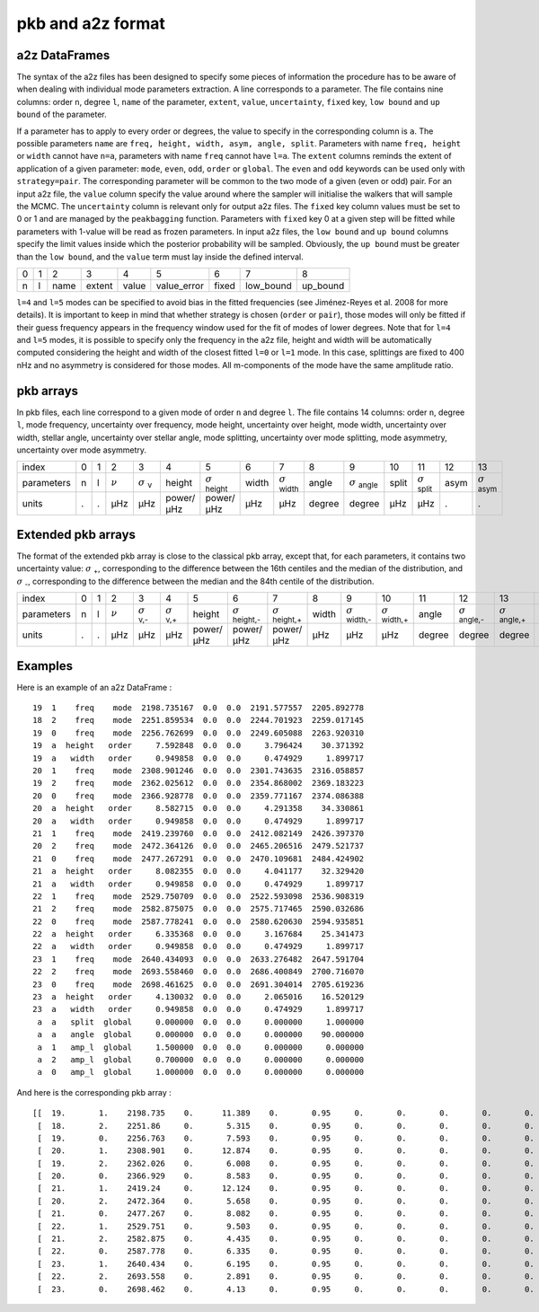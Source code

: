 pkb and a2z format
******************

a2z DataFrames
##############

The syntax of the a2z files has been designed to specify some pieces of
information the procedure has to be aware of when dealing with individual mode
parameters extraction. A line corresponds to a parameter. The file contains
nine columns: order ``n``, degree ``l``, ``name`` of the parameter, ``extent``,
``value``, ``uncertainty``, ``fixed`` key, ``low bound`` and ``up bound`` of
the parameter.

If a parameter has to apply to every order or degrees, the value to specify in
the corresponding column is ``a``. The possible parameters ``name`` are ``freq,
height, width, asym, angle, split``. Parameters with name ``freq, height`` or
``width`` cannot have ``n=a``, parameters with name ``freq`` cannot have
``l=a``. The ``extent`` columns reminds the extent of application of a given
parameter: ``mode``, ``even``, ``odd``, ``order`` or ``global``. The ``even``
and ``odd`` keywords can be used only with ``strategy=pair``. The corresponding
parameter will be common to the two mode of a given (even or odd) pair.  For an
input a2z file, the ``value`` column specify the value around where the sampler
will initialise the walkers that will sample the MCMC. The ``uncertainty``
column is relevant only for output a2z files. The ``fixed`` key column values
must be set to 0 or 1 and are managed by the ``peakbagging`` function.
Parameters with ``fixed`` key 0 at a given step will be fitted while parameters
with 1-value will be read as frozen parameters. In input a2z files, the ``low
bound`` and ``up bound`` columns specify the limit values inside which the
posterior probability will be sampled. Obviously, the ``up bound`` must be
greater than the ``low bound``, and the ``value`` term must lay inside the
defined interval.

+---+---+------+--------+-------+-------------+-------+-----------+----------+
| 0 | 1 | 2    | 3      | 4     | 5           | 6     | 7         | 8        |
+---+---+------+--------+-------+-------------+-------+-----------+----------+
| n | l | name | extent | value | value_error | fixed | low_bound | up_bound |
+---+---+------+--------+-------+-------------+-------+-----------+----------+

``l=4`` and ``l=5`` modes can be specified to avoid bias in the fitted frequencies
(see Jiménez-Reyes et al. 2008 for more details). It is important to keep in
mind that whether strategy is chosen (``order`` or ``pair``), those modes will
only be fitted if their guess frequency appears in the frequency window used
for the fit of modes of lower degrees. Note that for ``l=4`` and ``l=5`` modes, it
is possible to specify only the frequency in the a2z file, height and width
will be automatically computed considering the height and width of the closest
fitted ``l=0`` or ``l=1`` mode. In this case, splittings are fixed to 400 nHz and
no asymmetry is considered for those modes. All m-components of the mode have
the same amplitude ratio. 


pkb arrays
##########

In pkb files, each line correspond to a given mode of order ``n`` and degree ``l``. The file
contains 14 columns: order ``n``, degree ``l``, mode frequency, uncertainty over frequency,
mode height, uncertainty over height, mode width, uncertainty over width, stellar angle,
uncertainty over stellar angle, mode splitting, uncertainty over mode splitting, mode
asymmetry, uncertainty over mode asymmetry.

.. |nu| replace:: :math:`\nu`
.. |nuerr| replace:: :math:`\sigma` \ :sub:`ν`  
.. |herror| replace:: :math:`\sigma` \ :sub:`height` 
.. |werror| replace:: :math:`\sigma` \ :sub:`width` 
.. |aerror| replace:: :math:`\sigma` \ :sub:`angle` 
.. |serror| replace:: :math:`\sigma` \ :sub:`split` 
.. |asymerror| replace:: :math:`\sigma` \ :sub:`asym` 

+------------+---+---+------+-----------+-----------+-----------+-------+----------+--------+----------+-------+----------+------+-------------+
| index      | 0 | 1 | 2    | 3         | 4         | 5         | 6     | 7        | 8      | 9        | 10    | 11       | 12   | 13          |
+------------+---+---+------+-----------+-----------+-----------+-------+----------+--------+----------+-------+----------+------+-------------+
| parameters | n | l | |nu| | |nuerr|   | height    | |herror|  | width | |werror| | angle  | |aerror| | split | |serror| | asym | |asymerror| |
+------------+---+---+------+-----------+-----------+-----------+-------+----------+--------+----------+-------+----------+------+-------------+
| units      | . | . | µHz  | µHz       | power/µHz | power/µHz | µHz   | µHz      | degree | degree   | µHz   | µHz      | .    | .           |
+------------+---+---+------+-----------+-----------+-----------+-------+----------+--------+----------+-------+----------+------+-------------+

Extended pkb arrays
###################

.. |sigma-| replace:: :math:`\sigma` \ :sub:`-`  
.. |sigma+| replace:: :math:`\sigma` \ :sub:`+`  
.. |nuerr-| replace:: :math:`\sigma` \ :sub:`ν,-`  
.. |nuerr+| replace:: :math:`\sigma` \ :sub:`ν,+`  
.. |herror-| replace:: :math:`\sigma` \ :sub:`height,-` 
.. |herror+| replace:: :math:`\sigma` \ :sub:`height,+` 
.. |werror-| replace:: :math:`\sigma` \ :sub:`width,-` 
.. |werror+| replace:: :math:`\sigma` \ :sub:`width,+` 
.. |aerror-| replace:: :math:`\sigma` \ :sub:`angle,-` 
.. |aerror+| replace:: :math:`\sigma` \ :sub:`angle,+` 
.. |serror-| replace:: :math:`\sigma` \ :sub:`split,-` 
.. |serror+| replace:: :math:`\sigma` \ :sub:`split,+` 
.. |asymerror-| replace:: :math:`\sigma` \ :sub:`asym,-` 
.. |asymerror+| replace:: :math:`\sigma` \ :sub:`asym,+` 

The format of the extended pkb array is close to the classical pkb array,
except that, for each parameters, it contains two uncertainty value: |sigma+|,
corresponding to the difference between the 16th centiles and the median of the
distribution, and |sigma-|, corresponding to the difference between the median
and the 84th centile of the distribution. 

+------------+---+---+------+-----------+-----------+-----------+-----------+-----------+-------+-----------+-----------+--------+-----------+-----------+-------+-----------+-----------+------+--------------+--------------+
| index      | 0 | 1 | 2    | 3         | 4         | 5         | 6         | 7         | 8     | 9         | 10        | 11     | 12        | 13        | 14    | 15        | 16        | 17   | 18           | 19           |
+------------+---+---+------+-----------+-----------+-----------+-----------+-----------+-------+-----------+-----------+--------+-----------+-----------+-------+-----------+-----------+------+--------------+--------------+
| parameters | n | l | |nu| | |nuerr-|  | |nuerr+|  | height    | |herror-| | |herror+| | width | |werror-| | |werror+| | angle  | |aerror-| | |aerror+| | split | |serror-| | |serror+| | asym | |asymerror-| | |asymerror+| |
+------------+---+---+------+-----------+-----------+-----------+-----------+-----------+-------+-----------+-----------+--------+-----------+-----------+-------+-----------+-----------+------+--------------+--------------+
| units      | . | . | µHz  | µHz       | µHz       | power/µHz | power/µHz | power/µHz | µHz   | µHz       | µHz       | degree | degree    | degree    | µHz   | µHz       | µHz       | .    | .            | .            |
+------------+---+---+------+-----------+-----------+-----------+-----------+-----------+-------+-----------+-----------+--------+-----------+-----------+-------+-----------+-----------+------+--------------+--------------+

Examples
########

Here is an example of an a2z DataFrame :

.. parsed-literal::

    19  1    freq    mode  2198.735167  0.0  0.0  2191.577557  2205.892778
    18  2    freq    mode  2251.859534  0.0  0.0  2244.701923  2259.017145
    19  0    freq    mode  2256.762699  0.0  0.0  2249.605088  2263.920310
    19  a  height   order     7.592848  0.0  0.0     3.796424    30.371392
    19  a   width   order     0.949858  0.0  0.0     0.474929     1.899717
    20  1    freq    mode  2308.901246  0.0  0.0  2301.743635  2316.058857
    19  2    freq    mode  2362.025612  0.0  0.0  2354.868002  2369.183223
    20  0    freq    mode  2366.928778  0.0  0.0  2359.771167  2374.086388
    20  a  height   order     8.582715  0.0  0.0     4.291358    34.330861
    20  a   width   order     0.949858  0.0  0.0     0.474929     1.899717
    21  1    freq    mode  2419.239760  0.0  0.0  2412.082149  2426.397370
    20  2    freq    mode  2472.364126  0.0  0.0  2465.206516  2479.521737
    21  0    freq    mode  2477.267291  0.0  0.0  2470.109681  2484.424902
    21  a  height   order     8.082355  0.0  0.0     4.041177    32.329420
    21  a   width   order     0.949858  0.0  0.0     0.474929     1.899717
    22  1    freq    mode  2529.750709  0.0  0.0  2522.593098  2536.908319
    21  2    freq    mode  2582.875075  0.0  0.0  2575.717465  2590.032686
    22  0    freq    mode  2587.778241  0.0  0.0  2580.620630  2594.935851
    22  a  height   order     6.335368  0.0  0.0     3.167684    25.341473
    22  a   width   order     0.949858  0.0  0.0     0.474929     1.899717
    23  1    freq    mode  2640.434093  0.0  0.0  2633.276482  2647.591704
    22  2    freq    mode  2693.558460  0.0  0.0  2686.400849  2700.716070
    23  0    freq    mode  2698.461625  0.0  0.0  2691.304014  2705.619236
    23  a  height   order     4.130032  0.0  0.0     2.065016    16.520129
    23  a   width   order     0.949858  0.0  0.0     0.474929     1.899717
     a  a   split  global     0.000000  0.0  0.0     0.000000     1.000000
     a  a   angle  global     0.000000  0.0  0.0     0.000000    90.000000
     a  1   amp_l  global     1.500000  0.0  0.0     0.000000     0.000000
     a  2   amp_l  global     0.700000  0.0  0.0     0.000000     0.000000
     a  0   amp_l  global     1.000000  0.0  0.0     0.000000     0.000000

And here is the corresponding pkb array :

.. parsed-literal::

    [[  19.       1.    2198.735    0.      11.389    0.       0.95     0.       0.       0.       0.       0.       0.       0.   ]
     [  18.       2.    2251.86     0.       5.315    0.       0.95     0.       0.       0.       0.       0.       0.       0.   ]
     [  19.       0.    2256.763    0.       7.593    0.       0.95     0.       0.       0.       0.       0.       0.       0.   ]
     [  20.       1.    2308.901    0.      12.874    0.       0.95     0.       0.       0.       0.       0.       0.       0.   ]
     [  19.       2.    2362.026    0.       6.008    0.       0.95     0.       0.       0.       0.       0.       0.       0.   ]
     [  20.       0.    2366.929    0.       8.583    0.       0.95     0.       0.       0.       0.       0.       0.       0.   ]
     [  21.       1.    2419.24     0.      12.124    0.       0.95     0.       0.       0.       0.       0.       0.       0.   ]
     [  20.       2.    2472.364    0.       5.658    0.       0.95     0.       0.       0.       0.       0.       0.       0.   ]
     [  21.       0.    2477.267    0.       8.082    0.       0.95     0.       0.       0.       0.       0.       0.       0.   ]
     [  22.       1.    2529.751    0.       9.503    0.       0.95     0.       0.       0.       0.       0.       0.       0.   ]
     [  21.       2.    2582.875    0.       4.435    0.       0.95     0.       0.       0.       0.       0.       0.       0.   ]
     [  22.       0.    2587.778    0.       6.335    0.       0.95     0.       0.       0.       0.       0.       0.       0.   ]
     [  23.       1.    2640.434    0.       6.195    0.       0.95     0.       0.       0.       0.       0.       0.       0.   ]
     [  22.       2.    2693.558    0.       2.891    0.       0.95     0.       0.       0.       0.       0.       0.       0.   ]
     [  23.       0.    2698.462    0.       4.13     0.       0.95     0.       0.       0.       0.       0.       0.       0.   ]]
